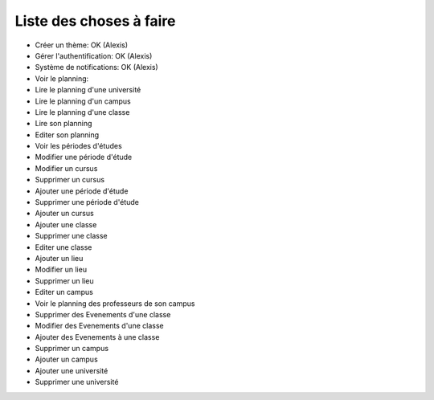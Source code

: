 Liste des choses à faire
########################

* Créer un thème: OK (Alexis)
* Gérer l'authentification: OK (Alexis)
* Système de notifications: OK (Alexis)
* Voir le planning: 

* Lire le planning d'une université
* Lire le planning d'un campus
* Lire le planning d'une classe
* Lire son planning
* Editer son planning
* Voir les périodes d'études
* Modifier une période d'étude
* Modifier un cursus
* Supprimer un cursus
* Ajouter une période d'étude
* Supprimer une période d'étude
* Ajouter un cursus
* Ajouter une classe
* Supprimer une classe
* Editer une classe
* Ajouter un lieu
* Modifier un lieu
* Supprimer un lieu
* Editer un campus
* Voir le planning des professeurs de son campus
* Supprimer des Evenements d'une classe
* Modifier des Evenements d'une classe
* Ajouter des Evenements à une classe
* Supprimer un campus
* Ajouter un campus
* Ajouter une université
* Supprimer une université

